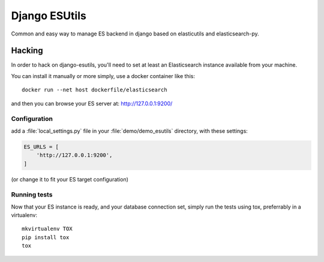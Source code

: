 Django ESUtils
==============

Common and easy way to manage ES backend in django based on elasticutils and
elasticsearch-py.

Hacking
-------

In order to hack on django-esutils, you'll need to set at least an Elasticsearch
instance available from your machine.

You can install it manually or more simply, use a docker container like this::

    docker run --net host dockerfile/elasticsearch

and then you can browse your ES server at: http://127.0.0.1:9200/

Configuration
~~~~~~~~~~~~~

add a :file:`local_settings.py` file in your :file:`demo/demo_esutils` directory,
with these settings:

.. code-block:: python

    ES_URLS = [
        'http://127.0.0.1:9200',
    ]

(or change it to fit your ES target configuration)

Running tests
~~~~~~~~~~~~~


Now that your ES instance is ready, and your database connection set, simply run
the tests using tox, preferrably in a virtualenv::

    mkvirtualenv TOX
    pip install tox
    tox
